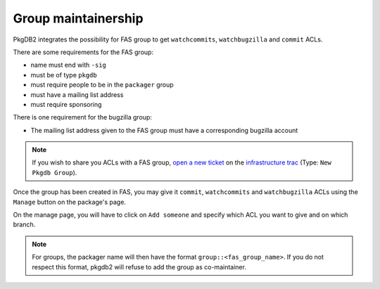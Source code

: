 Group maintainership
====================

PkgDB2 integrates the possibility for FAS group to get ``watchcommits``,
``watchbugzilla`` and ``commit`` ACLs.


There are some requirements for the FAS group:

* name must end with ``-sig``
* must be of type ``pkgdb``
* must require people to be in the ``packager`` group
* must have a mailing list address
* must require sponsoring


There is one requirement for the bugzilla group:

* The mailing list address given to the FAS group must have a corresponding
  bugzilla account


.. note:: If you wish to share you ACLs with a FAS group, `open a new ticket
          <https://fedorahosted.org/fedora-infrastructure/newticket?type=New Pkgdb Group>`_ on
          the `infrastructure trac <https://fedorahosted.org/fedora-infrastructure/>`_
          (Type: ``New Pkgdb Group``).


Once the group has been created in FAS, you may give it ``commit``,
``watchcommits`` and ``watchbugzilla`` ACLs using the ``Manage`` button on
the package's page.

On the manage page, you will have to click on ``Add someone`` and specify
which ACL you want to give and on which branch.

.. note:: For groups, the packager name will then have the format
    ``group::<fas_group_name>``.
    If you do not respect this format, pkgdb2 will refuse to add the group as
    co-maintainer.

